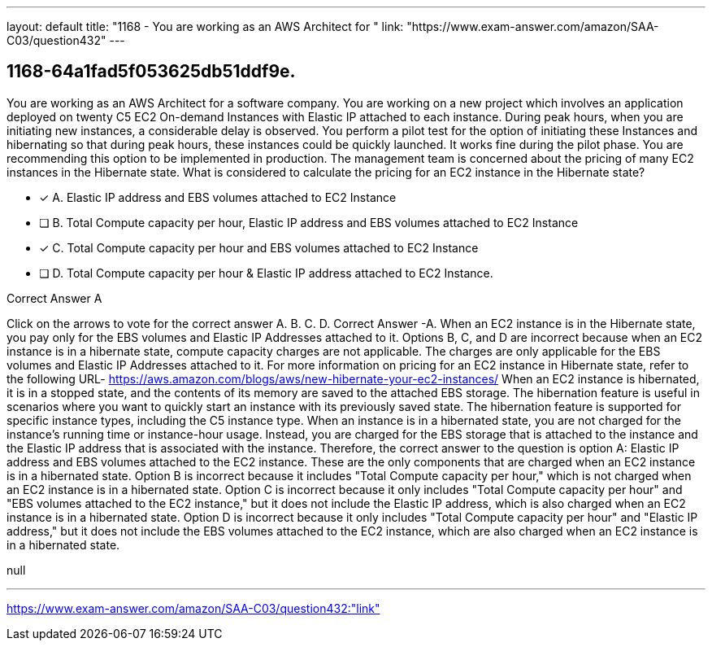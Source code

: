 ---
layout: default 
title: "1168 - You are working as an AWS Architect for "
link: "https://www.exam-answer.com/amazon/SAA-C03/question432"
---


[.question]
== 1168-64a1fad5f053625db51ddf9e.


****

[.query]
--
You are working as an AWS Architect for a software company.
You are working on a new project which involves an application deployed on twenty C5 EC2 On-demand Instances with Elastic IP attached to each instance.
During peak hours, when you are initiating new instances, a considerable delay is observed.
You perform a pilot test for the option of initiating these Instances and hibernating so that during peak hours, these instances could be quickly launched. It works fine during the pilot phase.
You are recommending this option to be implemented in production.
The management team is concerned about the pricing of many EC2 instances in the Hibernate state.
What is considered to calculate the pricing for an EC2 instance in the Hibernate state?


--

[.list]
--
* [*] A. Elastic IP address and EBS volumes attached to EC2 Instance
* [ ] B. Total Compute capacity per hour, Elastic IP address and EBS volumes attached to EC2 Instance
* [*] C. Total Compute capacity per hour and EBS volumes attached to EC2 Instance
* [ ] D. Total Compute capacity per hour & Elastic IP address attached to EC2 Instance.

--
****

[.answer]
Correct Answer A

[.explanation]
--
Click on the arrows to vote for the correct answer
A.
B.
C.
D.
Correct Answer -A.
When an EC2 instance is in the Hibernate state, you pay only for the EBS volumes and Elastic IP Addresses attached to it.
Options B, C, and D are incorrect because when an EC2 instance is in a hibernate state, compute capacity charges are not applicable.
The charges are only applicable for the EBS volumes and Elastic IP Addresses attached to it.
For more information on pricing for an EC2 instance in Hibernate state, refer to the following URL-
https://aws.amazon.com/blogs/aws/new-hibernate-your-ec2-instances/
When an EC2 instance is hibernated, it is in a stopped state, and the contents of its memory are saved to the attached EBS storage. The hibernation feature is useful in scenarios where you want to quickly start an instance with its previously saved state. The hibernation feature is supported for specific instance types, including the C5 instance type.
When an instance is in a hibernated state, you are not charged for the instance's running time or instance-hour usage. Instead, you are charged for the EBS storage that is attached to the instance and the Elastic IP address that is associated with the instance.
Therefore, the correct answer to the question is option A: Elastic IP address and EBS volumes attached to the EC2 instance. These are the only components that are charged when an EC2 instance is in a hibernated state.
Option B is incorrect because it includes "Total Compute capacity per hour," which is not charged when an EC2 instance is in a hibernated state. Option C is incorrect because it only includes "Total Compute capacity per hour" and "EBS volumes attached to the EC2 instance," but it does not include the Elastic IP address, which is also charged when an EC2 instance is in a hibernated state. Option D is incorrect because it only includes "Total Compute capacity per hour" and "Elastic IP address," but it does not include the EBS volumes attached to the EC2 instance, which are also charged when an EC2 instance is in a hibernated state.
--

[.ka]
null

'''



https://www.exam-answer.com/amazon/SAA-C03/question432:"link"


